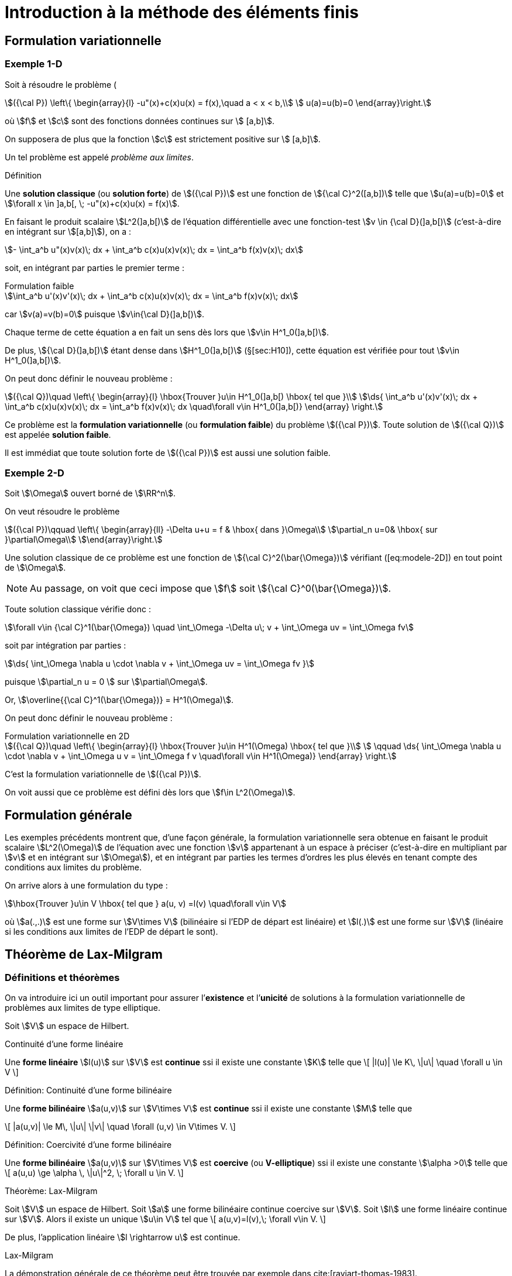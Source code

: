 [[introduction-à-la-méthode-des-éléments-finis]]
= Introduction à la méthode des éléments finis

[[formulation-variationnelle]]
== Formulation variationnelle

[[sec:modele-1D]]
=== Exemple 1-D

Soit à résoudre le problème (

[[eq:modele-1D]]
[stem]
++++
({\cal P}) \left\{
\begin{array}{l}
 -u"(x)+c(x)u(x) = f(x),\quad  a < x < b,\\
 u(a)=u(b)=0
\end{array}\right.
++++

où stem:[f] et stem:[c] sont des fonctions données continues sur stem:[ [a,b\]].

On supposera de plus que la fonction stem:[c] est strictement positive sur stem:[ [a,b\]].

Un tel problème est appelé _problème aux limites_.

[[def:18]]
.Définition
****
Une *solution classique* (ou *solution forte*) de stem:[({\cal P})] est une fonction de stem:[{\cal C}^2([a,b\])] telle que stem:[u(a)=u(b)=0] et
stem:[\forall x \in \]a,b[, \; -u"(x)+c(x)u(x) = f(x)].
****

En faisant le produit scalaire stem:[L^2(\]a,b[)] de l’équation différentielle avec une fonction-test stem:[v \in {\cal D}(\]a,b[)] (c’est-à-dire en intégrant sur
stem:[[a,b\]]), on a :

[stem]
++++
- \int_a^b u"(x)v(x)\; dx + \int_a^b c(x)u(x)v(x)\; dx = \int_a^b f(x)v(x)\; dx
++++

soit, en intégrant par parties le premier terme :

[stem]
.Formulation faible
++++
\int_a^b u'(x)v'(x)\; dx + \int_a^b c(x)u(x)v(x)\; dx = \int_a^b f(x)v(x)\; dx
++++

car stem:[v(a)=v(b)=0] puisque stem:[v\in{\cal D}(\]a,b[)].

Chaque terme de cette équation a en fait un sens dès lors que stem:[v\in H^1_0(\]a,b[)].

De plus, stem:[{\cal D}(\]a,b[)] étant dense dans stem:[H^1_0(\]a,b[)] (§[sec:H10]), cette équation est vérifiée pour tout stem:[v\in H^1_0(\]a,b[)].

On peut donc définir le nouveau problème :

[[eq:FV]]
[stem]
++++
({\cal Q})\quad
\left\{
\begin{array}{l}
\hbox{Trouver }u\in H^1_0(]a,b[) \hbox{ tel que }\\
\ds{ \int_a^b u'(x)v'(x)\; dx + \int_a^b c(x)u(x)v(x)\; dx = \int_a^b f(x)v(x)\; dx \quad\forall v\in H^1_0(]a,b[)}
\end{array}
\right.
++++

Ce problème est la *formulation variationnelle* (ou *formulation faible*) du problème stem:[({\cal P})]. Toute solution de stem:[({\cal Q})] est appelée *solution faible*.

Il est immédiat que toute solution forte de stem:[({\cal P})] est aussi une solution faible.

[[sec:modele-2D]]
=== Exemple 2-D

Soit stem:[\Omega] ouvert borné de stem:[\RR^n].

On veut résoudre le problème

[[eq:modele-2D]]
[stem]
++++
({\cal P})\qquad
\left\{
\begin{array}{ll}
-\Delta u+u = f & \hbox{ dans }\Omega\\
\partial_n u=0& \hbox{ sur }\partial\Omega\\
\end{array}\right.
++++

Une solution classique de ce problème est une fonction de stem:[{\cal C}^2(\bar{\Omega})] vérifiant ([eq:modele-2D]) en tout point de stem:[\Omega].

NOTE: Au passage, on voit que ceci impose que stem:[f] soit stem:[{\cal C}^0(\bar{\Omega})].

Toute solution classique vérifie donc :

[stem]
++++
\forall v\in {\cal C}^1(\bar{\Omega}) \quad \int_\Omega -\Delta u\; v + \int_\Omega uv = \int_\Omega fv
++++

soit par intégration par parties :

[stem]
++++
\ds{  \int_\Omega \nabla u \cdot \nabla v + \int_\Omega uv = \int_\Omega fv }
++++

puisque stem:[\partial_n u = 0 ] sur stem:[\partial\Omega].

Or, stem:[\overline{{\cal C}^1(\bar{\Omega})} = H^1(\Omega)].

On peut donc définir le nouveau problème :

[[eq:FV2]]
[stem]
.Formulation variationnelle en 2D
++++
({\cal Q})\quad
\left\{
\begin{array}{l}
\hbox{Trouver }u\in H^1(\Omega) \hbox{ tel que }\\
 \qquad \ds{ \int_\Omega \nabla u \cdot \nabla v + \int_\Omega u v = \int_\Omega f v \quad\forall v\in H^1(\Omega)}
\end{array}
\right.
++++

C’est la formulation variationnelle de stem:[({\cal P})].

On voit aussi que ce problème est défini dès lors que stem:[f\in L^2(\Omega)].

[[formulation-générale]]
== Formulation générale


Les exemples précédents montrent que, d’une façon générale, la formulation variationnelle sera obtenue en faisant le produit scalaire stem:[L^2(\Omega)] de l’équation avec une fonction stem:[v] appartenant à un espace à préciser (c’est-à-dire en multipliant par stem:[v] et en intégrant sur stem:[\Omega]), et en intégrant par parties les termes d’ordres les plus élevés en tenant compte des conditions aux limites du problème.


On arrive alors à une formulation du type :

[stem]
++++
\hbox{Trouver }u\in V \hbox{ tel que } a(u, v) =l(v) \quad\forall v\in V
++++

où stem:[a(.,.)] est une forme sur stem:[V\times V] (bilinéaire si l’EDP de départ est linéaire) et stem:[l(.)] est une forme sur stem:[V] (linéaire si les conditions aux limites de l’EDP de départ le sont).

[[théorème-de-lax-milgram]]
== Théorème de Lax-Milgram


[[sec:lax-milgram]]
=== Définitions et théorèmes


On va introduire ici un outil important pour assurer l’*existence* et
l’*unicité* de solutions à la formulation variationnelle de problèmes aux
limites de type elliptique.

Soit stem:[V] un espace de Hilbert. +

[[def:19]]
.Définition:
.Continuité d'une forme linéaire
****
Une *forme linéaire* stem:[l(u)] sur stem:[V] est *continue* ssi il existe une constante stem:[K] telle que
\[
|l(u)| \le K\, \|u\| \quad \forall u \in V
\]
****

[[def:20]]
.Définition: Continuité d'une forme bilinéaire
****
Une *forme bilinéaire* stem:[a(u,v)] sur stem:[V\times V]
est *continue* ssi il existe une constante stem:[M] telle que

\[
|a(u,v)| \le M\, \|u\| \|v\| \quad  \forall (u,v) \in V\times V.
\]
****

[[def:21]]
.Définition: Coercivité d'une forme bilinéaire
****
Une *forme bilinéaire* stem:[a(u,v)] sur stem:[V\times V]
est *coercive* (ou *V-elliptique*) ssi il existe une constante
stem:[\alpha >0] telle que
\[
a(u,u) \ge \alpha \, \|u\|^2, \; \forall u \in V.
\]
****

[[thr:12]]
.Théorème: Lax-Milgram
****
Soit stem:[V] un espace de Hilbert.
Soit stem:[a] une forme bilinéaire continue coercive sur stem:[V].
Soit stem:[l] une forme linéaire continue sur stem:[V].
Alors il existe un unique stem:[u\in V] tel que
\[
a(u,v)=l(v),\;  \forall v\in V.
\]

De plus, l’application linéaire stem:[l \rightarrow u] est
continue.
****

.Preuve:
.Lax-Milgram
****
La démonstration générale de ce théorème peut être trouvée par exemple
dans cite:[raviart-thomas-1983].
****

[[thr:13]]
.Théorème
****
On prend les mêmes hypothèses que pour le théorème de Lax-Milgram, et on
suppose de plus que stem:[a] est symétrique, c’est-à-dire que
stem:[a(u,v)=a(v,u)\quad\forall u,v].

On définit alors la fonctionnelle stem:[J(v)=\frac{1}{2}\, a(v,v)-l(v)], et on considère le problème de minimisation :

\[
\hbox{Trouver } u\in V \hbox{ tel que } J(u) = \min_{v\in V} J(v)
\]

Alors ce problème admet une solution unique, qui est également la
solution du problème variationnel précédent.
****

.Preuve:
****
La démonstration de ce théorème vient du fait que stem:[J] est
une fonctionnelle quadratique, et que l’on a
stem:[\nabla J[u\](v) = a(u,v) - l(v)].
****

NOTE: C’est de cette propriété que vient l’utilisation du terme “variationnel", puisqu’elle montre le lien avec le “calcul des variations".

[[sec:modele-1D2]]
=== Retour à l’exemple 1-D


En reprenant l’exemple 1-D précédent, on peut poser :

[stem]
++++
a(u,v) = \int_a^b u'(x)v'(x)\; dx + \int_a^b c(x)u(x)v(x)\; dx
++++
et
[stem]
++++
l(v) = \int_a^b f(x)v(x)\; dx
++++

stem:[a] ainsi définie est une forme bilinéaire symétrique continue coercive sur stem:[H^1_0(a,b) \times H^1_0(a,b)], et stem:[l] est une forme linéaire continue sur stem:[H^1_0(a,b)].
Donc le problème (<<eq:FV>>) admet une solution unique d’après le théorème de Lax-Milgram.
Cherchons maintenant à interpréter cette solution stem:[u] de ([eq:FV]).
Prenons stem:[v=\varphi \in {\cal D}(\]a,b[)].
Alors
[stem]
++++
\int_a^b u'(x)\varphi'(x)\; dx + \int_a^b c(x)u(x)\varphi(x)\; dx = \int_a^b f(x)\varphi(x)\; dx
++++

soit, en intégrant par parties :
[stem]
++++
- \int_a^b u"(x)\varphi(x)\; dx + \int_a^b c(x)u(x)\varphi(x)\; dx = \int_a^b f(x)\varphi(x)\; dx
++++

c’est-à-dire
[stem]
++++
(-u"+cu,\varphi)_0 = (f,\varphi)_0\; \forall \varphi \in {\cal D}(]a,b[).
++++

stem:[{\cal D}(\]a,b[)] étant dense dans stem:[L^2(\]a,b[)], on a : stem:[-u"+cu=f] dans stem:[L^2(\]a,b[)].

stem:[u] étant dans stem:[L^2(\]a,b[)], et stem:[f] et stem:[c] étant dans stem:[{\cal C}^0([a,b\])], donc également dans stem:[L^2(\]a,b[)], on en déduit que stem:[u"=cu-f] est
aussi dans stem:[L^2(\]a,b[)].

Puisque stem:[u] est dans stem:[H^1_0(\]a,b[)] et que stem:[u"] est dans stem:[L^2(\]a,b[)], on en déduit que stem:[u] est dans stem:[H^2(\]a,b[)].

Donc stem:[u] est dans stem:[{\cal C}^1([a,b\])] (§[sec:sobolev]).

De ce fait, stem:[cu-f], c’est-à-dire stem:[u"], est dans stem:[{\cal C}^0([a,b\])].

Donc stem:[u'] est dans stem:[{\cal C}^1([a,b\])], donc stem:[u] est dans stem:[{\cal C}^2([a,b\])].

La solution faible stem:[u] est donc aussi solution forte du problème de départ.

En résumé :

 * On est parti d’un problème stem:[({\cal P})] et on a introduit sa formulation variationnelle stem:[({\cal Q})].

 * On a montré l’existence et l’unicité d’une solution faible (en utilisant le théorème de Lax-Milgram). Toute solution forte étant aussi solution faible, ceci prouve qu’il y a au plus une solution forte pour stem:[({\cal P})].

 * On a prouvé que cette solution faible est bien une solution forte. Le problème de départ stem:[({\cal P})] a donc une solution unique.

L’intérêt de cette démarche est double :

* la formulation variationnelle se prête bien à l’étude de l’existence et de l’unicité de solutions,
* on travaille dans des espaces de Hilbert, ce qui va permettre de faire de l’approximation interne.

[[sec:elliptique]]
=== Équations elliptiques d’ordre 2

Soit stem:[\Omega] un ouvert borné de stem:[\RR^n], de frontière stem:[\partial\Omega] assez régulière.
Soient des fonctions stem:[\alpha_{ij}] (stem:[1\le i,j \le n]) dans stem:[{\cal C}^1(\bar{\Omega})] et stem:[\beta] dans stem:[{\cal C}^0(\bar{\Omega})].

On considère le problème :

[[eq:edp-elliptique]]
[stem]
++++
({\cal P})\qquad
\left\{
\begin{array}{rl}
{\ds -\sum_{i,j=1}^n \partial_i (\alpha_{ij} \, \partial_j\, u) + \beta\, u = f } & \hbox{ dans }\Omega \\
u= 0 & \hbox{ sur }\Gamma_0 \\
{\ds \sum_{i,j=1}^n  \alpha_{ij} \, \partial_j  u\; n_i = g } & \hbox{ sur }\Gamma_1
%
\end{array}\right.
++++

où stem:[\Gamma_0] et stem:[\Gamma_1] forment une partition de stem:[\partial\Omega] (stem:[\Gamma_0 \cap\Gamma_1 = \emptyset] et stem:[\Gamma_0 \cup\Gamma_1 = \partial\Omega]).

Une solution classique de stem:[({\cal P})], sous l’hypothèse que stem:[f\in{\cal C}^0(\bar{\Omega})] et stem:[g\in{\cal C}^0(\Gamma_1)], sera une fonction de stem:[{\cal C}^2(\bar{\Omega})] vérifiant l’équation en chaque point de stem:[\Omega]. La formulation variationnelle de stem:[({\cal P})] est obtenue par intégration par parties.


Elle s’écrit :
[[eq:FV3]]
[stem]
++++
({\cal Q})\quad
\left\{
\begin{array}{l}
\hbox{Trouver }u\in V \hbox{ tel que }\\
\qquad \ds{ \int_\Omega  \left(  \sum_{i,j=1}^n \alpha_{ij} \, \partial_j u\;  \, \partial_i v + \beta\,   u v \right) = \int_\Omega f v +  \int_{\Gamma_1} gv \qquad\forall v\in V}
\end{array}
\right.
++++

avec stem:[\ds{ V = \left\{ v \in H^1(\Omega) \; , \; v=0 \hbox{ sur }\Gamma_0
\right\} }].
Cette formulation est en fait définie dès lors que stem:[\beta] et les stem:[\alpha_{ij}] sont dans stem:[L^\infty(\Omega)], que stem:[f] est dans stem:[L^2(\Omega)] et que stem:[g] est dans
stem:[L^2(\Gamma_1)].
Posons

[stem]
++++
\ds{a(u,v) =  \int_\Omega   \left( \sum_{i,j=1}^n \alpha_{ij} \, \partial_j
  u\;   \partial_i v + \beta\,   u v \right) },
\quad \ds{l(v) = \int_\Omega f v +  \int_{\Gamma_1} gv. }
++++

Il est immédiat que stem:[a] est une forme bilinéaire continue et stem:[l] une forme linéaire continue sur stem:[V].

Si l’EDP de départ <<eq:edp-elliptique>> vérifie les deux hypothèses
d’ellipticité :

* il existe stem:[\alpha >0] tel que stem:[\forall \xi=(\xi_1, \ldots , \xi_n)\in\RR^n],
stem:[ {\sum_{i,j=1}^n  \alpha_{ij}(x) \, \xi_i \, \xi_j  \ge \alpha \, \| \xi \|^2 }]
presque pour tout stem:[x\in\Omega]

* il existe stem:[\beta_0] tel que stem:[\beta(x) \ge \beta_0] presque pour tout stem:[x\in\Omega]

alors stem:[a] est coercive :

* sur stem:[H^1_0(\Omega)] dès que stem:[\ds{\alpha_0 >   \frac{-\alpha}{C(\Omega)^2}}] (et donc en particulier si stem:[\beta\ge 0]) où stem:[C(\Omega)] est la constante de l’inégalité de Poincaré, voir le théorème [thr:11].

* sur stem:[H^1(\Omega)] si stem:[\beta > 0] +

Par application du théorème de Lax-Milgram, on a donc existence et
unicité d’une solution à la formulation variationnelle
stem:[({\cal Q})] :

* si stem:[\Gamma_0 = \partial\Omega] (c’est-à-dire stem:[\Gamma_1=\emptyset]) et si stem:[\ds{\beta > \frac{-\alpha}{C(\Omega)^2}}]

* si stem:[\Gamma_1\ne \emptyset] et si stem:[\beta > 0]

[[approximation-interne]]
== Approximation interne

[[principe-général]]
=== Principe général

Soit stem:[\Omega] un domaine ouvert de stem:[\RR^n] (stem:[n=1,2] ou 3 en pratique), de frontière stem:[\partial\Omega], et sur lequel on cherche à résoudre une équation aux dérivées partielles, munie de conditions aux limites.

En écrivant la formulation variationnelle, on obtient un problème de la forme
[stem]
++++
({\cal Q})\qquad \hbox{Trouver } u\in V \hbox{ tel que } a(u,v)=l(v), \quad\forall v\in V
++++

où stem:[V] est un espace de Hilbert. Sous réserve que l’équation de départ ait de bonnes propriétés, c’est-à-dire par exemple qu’on soit dans les hypothèses du théorème de Lax-Milgram, stem:[({\cal Q})] admet une solution unique stem:[u].

Pour obtenir une approximation numérique de stem:[u], on va maintenant remplacer l’espace stem:[V] qui est en général de dimension infinie par un sous-espace stem:[V_h] de dimension finie, et on va chercher à résoudre le problème approché

[stem]
++++
\label{eq:6}
({\cal Q}_h)\qquad \hbox{Trouver } u_h\in V_h \hbox{ tel que } a(u_h,v_h)=l(v_h), \quad\forall v_h\in V_h
++++

stem:[V_h] étant de dimension finie, c’est un fermé de stem:[V].
stem:[V] étant un espace de Hilbert, stem:[V_h] l’est donc aussi.
D’où l’existence et l’unicité de stem:[u_h], à nouveau par exemple d’après le théorème de
Lax-Milgram.
L’espace stem:[V_h] sera en pratique construit à partir d’un maillage du domaine stem:[\Omega], l’indice stem:[h] désignant la ``taille typique'' des mailles.

Lorsque l’on construit des maillages de plus en plus fins, la suite de sous-espaces stem:[(V_h)_h] formera une *approximation interne* de stem:[V], c’est-à-dire que, pour tout élément stem:[\varphi] de stem:[V], il existe une suite de stem:[\varphi_h\in
V_h] telle que stem:[\|\varphi-\varphi_h\|\longrightarrow 0] quand stem:[h\longrightarrow 0].

IMPORTANT: Cette méthode d’approximation interne est également appelée *méthode de Galerkin*.

[[interprétation-de-u_h]]
=== Interprétation de stem:[u_h]

On a stem:[a(u,v)=l(v), \forall v\in V], donc en particulier stem:[a(u,v_h)=l(v_h), \forall v_h\in V_h], car stem:[V_h\subset V].

Par ailleurs, stem:[a(u_h,v_h)=l(v_h), \forall v_h\in V_h].

Par différence, on en déduit que
[[eq:ortho]]
[stem]
.Orthogonalité de Galerkin
++++
a(u-u_h,v_h)=0,\quad \forall v_h\in V_h   \label{eq:ortho}
++++

IMPORTANT: Dans le cas où stem:[a(.,.)] est symétrique, il s’agit d’un produit scalaire sur stem:[V].
stem:[u_h] peut alors être interprétée comme la projection orthogonale de stem:[u] sur stem:[V_h] au sens de stem:[a(.,.)].

[[sec:estim]]
=== Estimation d’erreur

On a :

[stem]
++++
\begin{array}{ll}
a(u-u_h,u-u_h) & = a(u-u_h,u-v_h+v_h-u_h) \quad\forall v_h\in V_h\\
 & =a(u-u_h,u-v_h) + a(u-u_h,v_h-u_h)
\end{array}
++++
Or stem:[v_h-u_h \in V_h]. Donc stem:[a(u-u_h,v_h-u_h)=0] d’après (<<eq:ortho>>).

On a donc :
[[eq:estim1]]
[stem]
++++
a(u-u_h,u-u_h) = a(u-u_h,u-v_h) \quad\forall v_h\in V_h
++++

stem:[a] étant coercive, il existe stem:[\alpha > 0] tel que stem:[a(u-u_h,u-u_h) \ge \alpha \|u-u_h\|^2], où stem:[\|.\|] est une norme sur stem:[V].

Par ailleurs, stem:[a] étant continue, il existe stem:[M > 0] tel que stem:[a(u-u_h,u-v_h)\le M \|u-u_h\| \, \|u-v_h\|].

En réinjectant ces deux inégalités de part et d’autre de <<eq:estim1>> et en simplifiant par stem:[\|u-u_h\|] on obtient

[[eq:cea]]
[stem]
++++
\|u-u_h\| \le \frac{M}{\alpha}\; \|u-v_h\| \quad \forall v_h\in V_h
++++

c’est-à-dire

[[eq:4]]
[stem]
++++
\|u-u_h\| \le \frac{M}{\alpha}\; d(u,V_h)
++++

où stem:[d] est la distance induite par stem:[\|.\|].

Cette majoration est appelée *lemme de Céa*. Elle ramène l’étude de l’erreur d’approximation stem:[u-u_h] à l’étude de l’erreur d’interpolation stem:[d(u,V_h)].

[[sec:fem-overview]]
== Principe général de la méthode des éléments finis

La démarche générale de la méthode des éléments finis est la suivante.

On a une EDP à résoudre sur un domaine stem:[\Omega].

On écrit la formulation variationnelle de cette EDP, et on se ramène donc à un problème du type
[stem]
++++
({\cal Q})\qquad \hbox{Trouver } u\in V \hbox{ tel que } a(u,v)=l(v), \quad\forall v\in V
++++

On va chercher une approximation de stem:[u] par approximation interne.

Pour cela, on définit un maillage du domaine stem:[\Omega], grâce auquel on va définir un espace d’approximation stem:[V_h], s.e.v. de stem:[V] de dimension finie stem:[N_h] (par exemple stem:[V_h] sera l’ensemble des fonctions continues sur stem:[\Omega] et affines
sur chaque maille).

Le problème approché est alors
[stem]
++++
({\cal Q}_h)\qquad \hbox{Trouver } u_h\in V_h \hbox{ tel que } a(u_h,v_h)=l(v_h), \quad\forall v_h\in V_h
++++

Soit stem:[(\varphi_1,\ldots,\varphi_{N_h})] une base de stem:[V_h].

En décomposant stem:[u_h] sur cette base sous la forme

[stem]
++++
u_h = \sum_{i=1}^{N_h} \mu_i \; \varphi_i
++++

le problème stem:[({\cal Q}_h)] devient

[stem]
++++
\hbox{Trouver } \mu_1,\ldots,\mu_{N_h} \hbox{ tels que } \sum_{i=1}^{N_h} \mu_i \; a(\varphi_i,v_h)=l(v_h), \quad\forall v_h\in V_h
++++

ou encore par linéarité de stem:[a] et stem:[l] :


[stem]
++++
\hbox{Trouver } \mu_1,\ldots,\mu_{N_h} \hbox{ tels que } \sum_{i=1}^{N_h} \mu_i \; a(\varphi_i,\varphi_j)=l(\varphi_j), \quad\forall j=1,\ldots,N_h
++++

c’est-à-dire résoudre le système linéaire

[stem]
++++
\left(
\begin{array}{ccc}
a(\varphi_1,\varphi_1) & \cdots & a(\varphi_{N_h},\varphi_1)\\
\vdots & & \vdots\\
a(\varphi_1,\varphi_{N_h}) & \cdots & a(\varphi_{N_h},\varphi_{N_h})\\
\end{array}\right)
\left(
\begin{array}{c}
\mu_1\\
\vdots\\
\mu_{N_h}\\
\end{array}\right)
=
\left(
\begin{array}{c}
l(\varphi_1)\\
\vdots\\
l(\varphi_{N_h})\\
\end{array}\right)
++++

soit
[[eq:lin]]
[stem]
++++
A\mu = b
++++

NOTE: La matrice stem:[A] est a priori pleine.

Toutefois, pour limiter le volume de calculs, on va définir des fonctions de base stem:[\varphi_i] dont le support sera petit, c’est-à-dire que chaque fonction stem:[\varphi_i] sera nulle partout sauf sur quelques mailles.

Ainsi les termes stem:[a(\varphi_i,\varphi_j)] seront le plus souvent nuls, car
correspondant à des fonctions stem:[\varphi_i] et stem:[\varphi_j] de supports disjoints.

La matrice stem:[A] sera donc une matrice creuse, et on ordonnera les stem:[\varphi_i] de telle sorte que stem:[A] soit à structure bande, avec une largeur de bande la plus faible possible.

A ce niveau, les difficultés majeures en pratique sont de trouver les stem:[\varphi_i] et de les manipuler pour les calculs d’intégrales nécessaires à la construction de stem:[A].

Sans rentrer pour le moment dans les détails, on peut toutefois indiquer que la plupart de ces difficultés seront levées grâce à trois idées principales :

Le principe d’unisolvance::
On s’attachera à trouver des degrés de liberté (ou ddl) tels que la donnée de ces ddl détermine de façon univoque toute fonction de stem:[V_h].
Il pourra s’agir par exemple des valeurs de la fonction en quelques points.
Déterminer une fonction reviendra alors à déterminer ses valeurs sur ces ddl.

Définition des stem:[\varphi_i]::
On définira les fonctions de base par stem:[\varphi_i=1] sur le stem:[i^{\hbox{\tiny{ème}}}] ddl, et stem:[\varphi_i=0] sur les autres ddl.
La manipulation des stem:[\varphi_i] sera alors très simplifiée, et les stem:[\varphi_i] auront par ailleurs un support réduit à quelques mailles.

La notion de _famille affine d’éléments_::
Le maillage sera tel que toutes les mailles soient identiques à une transformation affine près.
De ce fait, tous les calculs d’intégrales pourront se ramener à des calculs sur une seule maille _de référence_, par un simple changement de variable.

[[sec:retour-a-lexemple]]
== Retour à l’exemple 1-D

On reprend le problème 1-D <<eq:modele-1D>>.

On a écrit sa formulation variationnelle <<sec:modele-1D>> et montré <<sec:modele-1D2>> qu’elle admet une solution unique.

On s’intéresse à présent à la construction de l’espace d’approximation stem:[V_h].

[[sec:constr-du-maill]]
=== Construction du maillage

La première étape consiste à construire un maillage de stem:[\Omega = \]a,b[] en définissant une subdivision (pas nécessairement régulière) stem:[a=x_0 < x_1 < \ldots < x_N < x_{N+1}=b].

Le maillage est donc une collection indexée de stem:[N_{ma}](stem:[=N]) intervalles
[stem]
++++
\{I_i=[x_{i,1},x_{i,2}]\}_{i=1,...\Nma}
++++
et on a
[[eq:1]]
[stem]
++++
[a,b]=\cup_{i=1}^\Nma [x_{1,i},x_{2,i}] \quad \mbox{et} \quad
]x_{1,i},x_{2,i}[ \cap ]x_{1,j},x_{2,j}[ = \emptyset \quad \mbox{ pour } i\neq j
++++

[[def:23]]
.Définition
****
Les intervalles stem:[I_i] sont appelées de _mailles_ ou
_éléments_ ou _cellules_ du maillage, on a noté stem:[\Nma] le
nombre de maillage
****

.Définition
****
Les points stem:[x_i] sont appelés les _sommets_ du
maillage, on note stem:[\Nso=N+1] le nombre de sommets.
****

On note stem:[h_i = x_{i+1}-x_i] et stem:[h = \max_{1\leq i \leq \Nma} h_i].

Le maillage est dit _uniforme_ si stem:[h_i=h] pour tout
stem:[i=\{1,...,\Nma\}]. Enfin on note
stem:[\calTh=\{I_i\}_{i=\{1,...,\Nma\}}], stem:[h]
représentant la finesse globale du maillage.

IMPORTANT: En 1D on a stem:[\Nso = \Nma+1], en dimension supérieure des relations existent entre le nombre de sommets et de mailles en fonction du type de maille, ce sont les _relations d’Euler_.

[[sec:constr-de-lesp]]
=== Construction de l’espace d’approximation

L’étape suivante est de choisir les _fonctions de forme_ ou _fonctions de base_ sur chaque maillage.

On choisit les fonctions de stem:[V_h] telle que leur restriction sur chaque maillage soit un _espace polynomial_.

[[def:24]]
.Définition: Espaces stem:[\Pk{k}]
****
Soit un entier stem:[k \leq 1].
En dimension 1, on appelle l’espace vectoriel des polynômes à coefficients réels de degré inférieur ou égal à stem:[k].
****

On pose alors

[[eq:2]]
[stem]
++++
W_h = \{w_h \in L^2(\Omega); \forall i \in \{ 1,...,\Nma\}, {w_h}_{|I_i} \in \Pk{k}\}
++++
stem:[W_h] est un espace de dimension finie égale à stem:[(k+1)*\Nma] mais il n’est pas inclus dans stem:[H^1_0(\Omega)] et ne peut donc pas être utilisé pour l’approximation du problème (<<[eq:FV]>>).
En effet les fonctions de stem:[w_h \in W_h] peuvent être discontinues aux interfaces entre les maillages et un résultat d’analyse fonctionnelle montre que dans ces conditions stem:[w_h \ni H^1(\Omega)].
Par ailleurs les fonctions de stem:[W_h] ne sont pas nécessairement nulles au bord de stem:[\Omega].

On pose donc

[stem]
++++
\label{eq:3}  V_h = W_h \cap H^1_0(\Omega).
++++
en d’autres termes, en dimension, on a

[[eq:5]]
[stem]
++++
\label{}
  V_h = \left\{ v_h \in {\cal C}^0 (a,b) \; ; \; {v_h}_{|I_i} \in \Pk{k} \hbox{ et } v_h(a)=v_h(b)=0 \right\}
++++

Le problème approché sur stem:[V_h] est :
[[eq:11]]
[stem]
++++
  ({\cal Q}_h)\qquad \hbox{Trouver } u_h\in V_h \hbox{ tel que } a(u_h,v_h)=l(v_h), \quad\forall v_h\in V_h
++++

On s’intéresse à présent à des exemples concrets d’espaces d’approximations dans les deux sections suivantes <<sec:element-fini-de>> et <<sec:element-fini-de-1>>.


[[sec:element-fini-de]]
=== Element fini de Lagrange

On introduit les espaces vectoriels suivants:

[[eq:7]]
[stem]
++++
\Pch{1} = \{ v_h \in C^0(\Omega);\; \forall i \in \{ 1,...,\Nma\} {v_h}_{|I_i} \in \Pk{1}  \}
++++
et
[[eq:8]]
[stem]
++++
  \Pcho{1} = \{ v_h \in \Pch{1};\; v_h(a)=v_h(b)=0 \}
++++

Les éléments de ces espaces sont des fonctions _continues_ et affines par morceaux.
Ils sont dérivables par morceaux sur chaque maille et ils sont continus aux interfaces entre les mailles.

On a le résultat d’analyse fonctionnelle suivant:

[[thr:3]]
.Théorème
****
stem:[\Pch{1} \subset H^1(\Omega)] et stem:[\Pcho{1} \subset H^1_0(\Omega)].
****

On introduit la famille de fonctions
stem:[\{\varphi_1,...,\varphi_\Nso\}] que l’on définit sur chaque
maille de la manière suivante, pour tout stem:[i  \in
\{2,...,\Nso-1\}],

[[eq:18]]
[stem]
++++
\varphi_i(x) = \left\{
    \begin{split}
      \ds{\frac{1}{h_{i-1}} (x-x_{i-1})} & \mbox{ si } x \in I_{i-1}\\
      \ds{\frac{1}{h_{i}} (x_{i+1}-x)} & \mbox{ si } x \in I_{i}\\
      0 & \mbox{ sinon},
    \end{split}
  \right.
++++
et

[[eq:19]]
[stem]
++++
  \begin{split}
  \varphi_1(x) &= \left\{
    \begin{split}
      \ds{\frac{1}{h_{1}} (x_2-x)} & \mbox{ si } x \in I_{1}\\
      0 & \mbox{ sinon},
    \end{split}
  \right.\\
  \varphi_\Nso(x) &= \left\{
    \begin{split}
      \ds{\frac{1}{h_{\Nso-1}} (x-x_{\Nso-1})} & \mbox{ si } x \in I_{\Nso-1}\\
      0 & \mbox{ sinon},
    \end{split}
  \right.
  \end{split}
++++

[[rem:6]]
IMPORTANT: Les fonctions stem:[(\varphi_i)_{i=1,...,\Nso}] sont dans stem:[\Pch{1}] et stem:[(\varphi_i)_{i=2,...,\Nso-1}] sont dans stem:[\Pcho{1}].

[[rem:7]]
IMPORTANT: Les fonctions stem:[(\varphi_i)_{i=1,...,\Nso}] satisfont les relations
[stem]
++++
 \varphi_i(x_j) = \delta_{ij},\quad i,j \in \{1,...,\Nso\},
++++
où stem:[\delta_{ij}] désigne le symbole de Kronecker tel que stem:[\delta_{ij} = 1] si stem:[i=j] et stem:[\delta_{ij}=0] si stem:[i \neq j].

Les fonctions stem:[\varphi_i] sont appelées _fonctions chapeau_ du fait de leur graphe, voir figure <<fig:chapeau>>.

image:fem/chapeau.jpg[caption="Fonction de base stem:[\varphi_i]""]

[prop:4]
.Proposition
****
 .  La famille stem:[\{\varphi_1,...,\varphi_\Nso\}] est une base de stem:[\Pch{1}].
 .  La famille stem:[\{\varphi_2,...,\varphi_{\Nso-1}\}] est une base de stem:[\Pcho{1}].
****

[env.corollary]
****
stem:[\dim \Pch{1} = \Nso = \Nma+1] et stem:[\dim \Pcho{1} = \Nso-2 = \Nma-1].
****

On introduit l’_opérateur d’interpolation_ suivant:

[[eq:21]]
[stem]
++++
  \Ich{1} : \Ck{0}(\bar{\Omega}) \ni v \mapsto \sum_{i=1}^\Nso v(x_i)
  \varphi_i \in \Pch{1}.
++++

Pour toute fonction stem:[v \in \Ck{0}(\bar{\Omega})], stem:[\Ich{1}{v}] est la seule fonction continue affine par morceaux prenant les mêmes valeurs que stem:[v] aux sommets stem:[x_i, i=1,...,\Nso].

stem:[\Ich{1}{v}] est appelée l’_interpolé de Lagrange_ de stem:[v] de degré stem:[1].

[[rem:8]]
IMPORTANT:  En dimension 1, les fonctions de stem:[H^1(\Omega)] sont _continues_, on peut donc voir comme un opérateur de stem:[H^1(\Omega)] dans stem:[H^1(\Omega)]. On montre qu’il est continu et que sa norme stem:[\|\Ich{1}\|_{\mathcal{L}(H^1(\Omega),H^1(\Omega))}] est uniformément bornée en stem:[h], c’est-à-dire qu’il existe une constante stem:[c], indépendante de stem:[h], telle que pour tout stem:[v \in H^1(\Omega)]
[[eq:22]]
[stem]
++++
    \|\Ich{1} v \|_{1,\Omega} \leq c \|v\|_{1,\Omega}]
++++

[[sec:estim-de-lerr]]
=== Estimation de l’erreur d’interpolation

[[prop:5]]
.Proposition
****
Pour tout stem:[h], et tout stem:[v \in H^2(\Omega)], on a
[[eq:23]]
[stem]
++++
    \|v - \Ich{1} v\|_{0,\Omega} \leq h^2 |v|_{2,\Omega}\quad \mbox{ et }\quad |v - \Ich{1} v|_{1,\Omega} \leq h |v|_{2,\Omega}
++++
****
On dit que l’erreur d’interpolation est d’ordre 2 en norme stem:[L^2] et d’ordre 1 en semi-norme stem:[H^1] et donc en norme stem:[H^1].

[[sec:element-fini-de-1]]
=== Element fini de Lagrange

On introduit les espaces vectoriels suivants: stem:[\label{eq:9}]

[[eq:9]]
[stem]
++++
  \Pch{k} = \{ v_h \in C^0(\Omega);\; \forall i \in \{ 1,...,\Nma\}, {v_h}_{|I_i} \in \Pk{k}\}
++++
et
[[eq:10]]
[stem]
++++
  \Pcho{k} = \{ v_h \in \Pch{k};\; v_h(a)=v_h(b)=0 \}
++++

[[sec:oper-dint]]
=== Operateur d’interpolation

On introduit l’_opérateur d’interpolation_ suivant:
[stem]
++++
\label{eq:24}
    \Ich{k} : \Ck{0}(\bar{\Omega}) \ni v \mapsto \sum_{i=1}^\Nno v(x_i)  \varphi_i \in \Pch{k}.
++++
Pour toute fonction stem:[v \in \Ck{0}(\bar{\Omega})],
stem:[\Ich{k}{v}] est la seule fonction continue polynomial de degré
stem:[k] par morceaux prenant les mêmes valeurs que
stem:[v] aux sommets stem:[x_i, i=1,...,\Nso].
stem:[\Ich{k}{v}] est appelée l’_interpolé de Lagrange_ de
stem:[v] de degré stem:[k].

[[rem:9]]
IMPORTANT: En dimension 1, les fonctions de stem:[H^1(\Omega)] sont _continues_, on peut donc voir comme un opérateur de stem:[H^1(\Omega)] dans stem:[H^1(\Omega)].
On montre qu’il est continu et que sa norme stem:[\|\Ich{k}{v}\|_{\mathcal{L}(H^1(\Omega),H^1(\Omega))}] est uniformément bornée en stem:[h], c’est-à-dire qu’il existe une constante stem:[c], indépendante de stem:[h] mais dépendante de stem:[k], telle que pour tout
[[eq:25]]
[stem]
++++
v \in H^1(\Omega)   \|\Ich{k}{v} \|_{1,\Omega} \leq c \|v\|_{1,\Omega}
++++

Le résultat suivant permet d’estimer la précision de l’opérateur d’interpolation,
[[prop:2]]
.Proposition
****
Il existe une constante stem:[c], indépendante de stem:[h] mais dépendante de stem:[k], telle que pour tout stem:[h] et pour tout stem:[v \in H^{k+1}(\Omega)], on a
[[eq:14]]
[stem]
++++
    \|v - \Ich{k}{v}\|_{0,\Omega} + h |v - \Ich{k}{v}|_{1,\Omega}  \leq c\; h^{k+1}\; |v|_{k+1,\Omega}
++++
et
[[eq:15]]
[stem]
++++
    \sum_{m=2}^{k+1} h^m \left( \sum_{i=0}^N |v - \Ich{k}{v}|^2_{m,I_i}\right)^{1/2}  \leq c\; h^{k+1}\; |v|_{k+1,\Omega}]
++++
****
[[rem:4]]
IMPORTANT: L’estimation <<eq:14>> montre que l’erreur d’interpolation est d’ordre stem:[k+1] en norme stem:[\|\cdot\|_{0,\Omega}] et qu’elle est d’ordre stem:[k] en norme stem:[|\cdot|_{1,\Omega}].
Elle est donc d’ordre stem:[k] en norme stem:[\|\cdot\|_{1,\Omega}].

[[sec:analyse-de-conv]]
=== Analyse de convergence


Nous nous intéressons à présent à l’analyse de la convergence de stem:[u_h] du problème approché de <<eq:11>> vers la solution stem:[u] du problème exact <<eq:F>> lorsque
stem:[V_h=\Pcho{1}] ou plus généralement stem:[V_h=\Pcho{k},\; k\geq 1].

[[sec:estimation-en-norm]]
==== Estimation en norme stem:[H^1]

Il s’agit dans un premier temps d’estimer l’erreur stem:[u-u_h] en norme stem:[H^1].

Pour cela on part de l’estimation <<eq:cea>>, on a
[[eq:12]]
[stem]
++++
\begin{align}
    \|u-u_h\|_{1,\Omega} &\leq c\; \inf_{v_h \in \Pcho{k}} \|u-v_h\|_{1,\Omega}\\
    & \leq c\;  \|u-\Ich{u}\|_{1,\Omega}\\
    & \leq c\; h^k |u|_{k+1,\Omega}
\end{align}
++++
pourvu que la solution exacte soit suffisamment régulière, c’est-à-dire stem:[u \in H^{k+1}(\Omega)].

[[rem:2]]
IMPORTANT: On notera que stem:[\Ich{k}{u} \in \Pcho{k}] puisque stem:[u \in H^1_0(\Omega)] et donc que stem:[\Ich{u}(a)=\Ich{u}(b)=0].

On a donc le résultat suivant
[prop:1]
.Proposition
****
Soit un entier stem:[k\geq 1].

On suppose que la solution du problème <<eq:FV>> est dans stem:[H^{k+1}(\Omega)].

On note stem:[u_h] la solution du problème approché <<eq:11>> avec l’espace d’approximation stem:[V_h =  \Pcho{k}].

*Alors*, il existe une constante stem:[c], indépendante de stem:[h], telle que
[[eq:13]]
[stem]
++++
        \|u-u_h\|_{1,\Omega} \leq c\; h^k |u|_{k+1,\Omega}
++++
****

[[rem:3]]
IMPORTANT: On dit que l’estimation d’erreur <<eq:13>> est _optimale_ car elle est du même ordre que l’erreur d’interpolation en norme stem:[H^1], voir la proposition <<prop:2>>.

[[sec:estimation-en-norme]]
=== Estimation en norme stem:[L^2]

[prop:3]
.Proposition
****
Avec les hypothèses de la proposition <<prop:1>> et en supposant que stem:[\alpha \in \Ck{1}(\bar{\Omega})].

*Alors*, il existe une constante stem:[c], indépendante de stem:[h], telle que
[[eq:16]]
[stem]
++++
    \|u-u_h\|_{0,\Omega} \leq c\; h^{k+1} |u|_{k+1,\Omega}
++++
****

[[rem:5]]
IMPORTANT: On dit que l’estimation d’erreur <<eq:16>> est _optimale_ car elle est du même ordre que l’erreur d’interpolation en norme stem:[L^2], voir la proposition <<prop:2>>.

[[sec:form-algebr]]
== Formulation algébrique stem:[V_h=P_{c,h}^1]

En décomposant la solution approchée stem:[u_h] sur cette base sous la forme stem:[{u_h = \sum_{i=1}^N \mu_i \; \varphi_i}], on obtient, comme au paragraphe <<sec:general>>, le système linéaire stem:[A\mu=b], avec :
[stem]
++++
\begin{array}{rcl}
A_{ji}=a(\varphi_i,\varphi_j) & = & \ds{\int_a^b \left[ \varphi_i'(x) \varphi_j'(x)  + c(x) \varphi_i(x) \varphi_j(x)\right]\; dx }\\
 & = & \ds{ \sum_{k=0}^N \int_{x_k}^{x_{k+1}} \left[\varphi_i'(x) \varphi_j'(x)  + c(x) \varphi_i(x) \varphi_j(x)\right]\; dx }
\end{array}
++++


Le support de stem:[\varphi_i] étant réduit à stem:[[x_{i-1},x_{i+1}]], on en déduit que
[stem]
++++
\left\{
\begin{array}{lll}
a(\varphi_i,\varphi_j) & = & 0 \qquad \hbox{si }|i-j|\ge 2\\
& & \\
a(\varphi_i,\varphi_{i+1}) & = & \ds{ \int_{x_i}^{x_{i+1}} \left[ \varphi_i'(x) \varphi_{i+1}'(x)  + c(x) \varphi_i(x) \varphi_{i+1}(x)\right] \; dx}\\
& & \\
a(\varphi_i,\varphi_{i-1}) & = & \ds{ \int_{x_{i-1}}^{x_i} \left[ \varphi_i'(x) \varphi_{i-1}'(x)  + c(x) \varphi_i(x) \varphi_{i-1}(x)\right] \; dx}\\
& & \\
a(\varphi_i,\varphi_{i}) & = & \ds{ \int_{x_{i-1}}^{x_{i+1}} \left[ \varphi_i'^2(x) + c(x) \varphi_i^2(x)\right] \; dx}\\
\end{array}\right.
++++

stem:[A] est donc tridiagonale.

[[sec:exercices]]
Exercices
~~~~~~~~~

1.  Dans le <<sec:lax-milgram>>, montrer que, dans le cas où
stem:[a] est symétrique, si stem:[u] est solution du
problème variationnel, alors elle est solution du problème de
minimisation.
2.  Montrer que stem:[\nabla J[u](v) = a(u,v) - l(v)].
3.  Montrer que, si stem:[a] est coercive, la matrice
stem:[A] de (<<[eq:lin]>>) est inversible. (C’est donc la
démonstration du théorème de Lax-Milgram en dimension finie.)
4.  Pour l’exemple 1-D traité dans ce chapitre, démontrer qu’on est bien
dans les hypothèses du théorème de Lax-milgram
5.  Calculer explicitement la matrice stem:[A] pour cet exemple.
6.  Pour le problème 2-D du §[sec:modele-2D], montrer que la formulation
variationelle (<<[eq:FV2]>>) admet une solution unique, qui est aussi
solution classique si stem:[f \in H^2(\Omega)].
7.  Démontrer les résultats du §[sec:elliptique]
